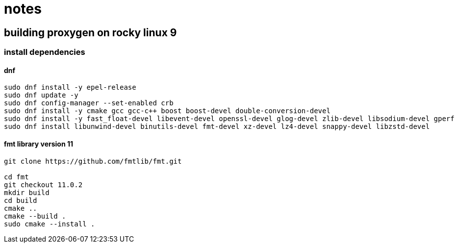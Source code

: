 = notes

== building proxygen on rocky linux 9

=== install dependencies

==== dnf

----
sudo dnf install -y epel-release
sudo dnf update -y
sudo dnf config-manager --set-enabled crb
sudo dnf install -y cmake gcc gcc-c++ boost boost-devel double-conversion-devel
sudo dnf install -y fast_float-devel libevent-devel openssl-devel glog-devel zlib-devel libsodium-devel gperf
sudo dnf install libunwind-devel binutils-devel fmt-devel xz-devel lz4-devel snappy-devel libzstd-devel
----


==== fmt library version 11

----
git clone https://github.com/fmtlib/fmt.git

cd fmt
git checkout 11.0.2
mkdir build
cd build
cmake ..
cmake --build .
sudo cmake --install .
---- 

